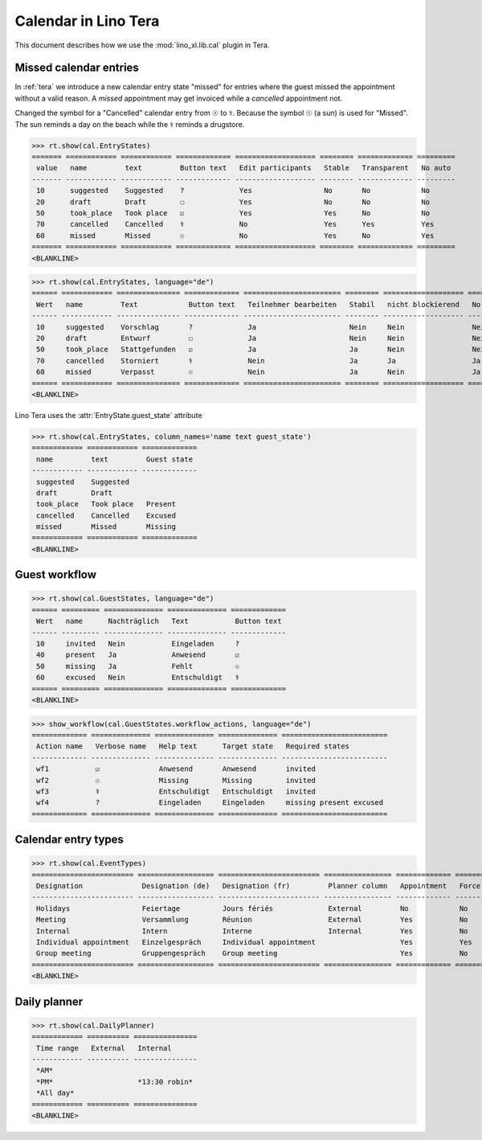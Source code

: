 .. doctest docs/specs/tera/cal.rst
.. _specs.tera.cal:

=====================
Calendar in Lino Tera
=====================


.. doctest init

    >>> from lino import startup
    >>> startup('lino_book.projects.lydia.settings.doctests')
    >>> from lino.api.doctest import *
    >>> from django.db import models


This document describes how we use the :mod:`lino_xl.lib.cal` plugin
in Tera.





Missed calendar entries
=======================

In :ref:`tera` we introduce a new calendar entry state "missed" for
entries where the guest missed the appointment without a valid reason.
A *missed* appointment may get invoiced while a *cancelled*
appointment not.

Changed the symbol for a "Cancelled" calendar entry from ☉ to
⚕. Because the symbol ☉ (a sun) is used for "Missed".  The sun reminds
a day on the beach while the ⚕ reminds a drugstore.


>>> rt.show(cal.EntryStates)
======= ============ ============ ============= =================== ======== ============= =========
 value   name         text         Button text   Edit participants   Stable   Transparent   No auto
------- ------------ ------------ ------------- ------------------- -------- ------------- ---------
 10      suggested    Suggested    ?             Yes                 No       No            No
 20      draft        Draft        ☐             Yes                 No       No            No
 50      took_place   Took place   ☑             Yes                 Yes      No            No
 70      cancelled    Cancelled    ⚕             No                  Yes      Yes           Yes
 60      missed       Missed       ☉             No                  Yes      No            Yes
======= ============ ============ ============= =================== ======== ============= =========
<BLANKLINE>


>>> rt.show(cal.EntryStates, language="de")
====== ============ =============== ============= ======================= ======== =================== =========
 Wert   name         Text            Button text   Teilnehmer bearbeiten   Stabil   nicht blockierend   No auto
------ ------------ --------------- ------------- ----------------------- -------- ------------------- ---------
 10     suggested    Vorschlag       ?             Ja                      Nein     Nein                Nein
 20     draft        Entwurf         ☐             Ja                      Nein     Nein                Nein
 50     took_place   Stattgefunden   ☑             Ja                      Ja       Nein                Nein
 70     cancelled    Storniert       ⚕             Nein                    Ja       Ja                  Ja
 60     missed       Verpasst        ☉             Nein                    Ja       Nein                Ja
====== ============ =============== ============= ======================= ======== =================== =========
<BLANKLINE>

Lino Tera uses the :attr:`EntryState.guest_state` attribute 

>>> rt.show(cal.EntryStates, column_names='name text guest_state')
============ ============ =============
 name         text         Guest state
------------ ------------ -------------
 suggested    Suggested
 draft        Draft
 took_place   Took place   Present
 cancelled    Cancelled    Excused
 missed       Missed       Missing
============ ============ =============
<BLANKLINE>


Guest workflow
==============

>>> rt.show(cal.GuestStates, language="de")
====== ========= ============== ============== =============
 Wert   name      Nachträglich   Text           Button text
------ --------- -------------- -------------- -------------
 10     invited   Nein           Eingeladen     ?
 40     present   Ja             Anwesend       ☑
 50     missing   Ja             Fehlt          ☉
 60     excused   Nein           Entschuldigt   ⚕
====== ========= ============== ============== =============
<BLANKLINE>

>>> show_workflow(cal.GuestStates.workflow_actions, language="de")
============= ============== ============== ============== =========================
 Action name   Verbose name   Help text      Target state   Required states
------------- -------------- -------------- -------------- -------------------------
 wf1           ☑              Anwesend       Anwesend       invited
 wf2           ☉              Missing        Missing        invited
 wf3           ⚕              Entschuldigt   Entschuldigt   invited
 wf4           ?              Eingeladen     Eingeladen     missing present excused
============= ============== ============== ============== =========================

Calendar entry types
====================


>>> rt.show(cal.EventTypes)
======================== ================== ======================== ================ ============= ==================== =================
 Designation              Designation (de)   Designation (fr)         Planner column   Appointment   Force guest states   Locks all rooms
------------------------ ------------------ ------------------------ ---------------- ------------- -------------------- -----------------
 Holidays                 Feiertage          Jours fériés             External         No            No                   Yes
 Meeting                  Versammlung        Réunion                  External         Yes           No                   No
 Internal                 Intern             Interne                  Internal         Yes           No                   No
 Individual appointment   Einzelgespräch     Individual appointment                    Yes           Yes                  No
 Group meeting            Gruppengespräch    Group meeting                             Yes           No                   No
======================== ================== ======================== ================ ============= ==================== =================
<BLANKLINE>



Daily planner
=============

>>> rt.show(cal.DailyPlanner)
============ ========== ===============
 Time range   External   Internal
------------ ---------- ---------------
 *AM*
 *PM*                    *13:30 robin*
 *All day*
============ ========== ===============
<BLANKLINE>


